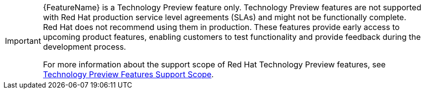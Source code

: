 :_mod-docs-content-type: SNIPPET

// When including this file, ensure that {FeatureName} is set immediately before
// the include. Otherwise it will result in an incorrect replacement.

[IMPORTANT]
====
[subs="attributes+"]
{FeatureName} is a Technology Preview feature only. Technology Preview features
are not supported with Red{nbsp}Hat production service level agreements (SLAs) and
might not be functionally complete. Red{nbsp}Hat does not recommend using them
in production. These features provide early access to upcoming product
features, enabling customers to test functionality and provide feedback during
the development process.

For more information about the support scope of Red{nbsp}Hat Technology Preview
features, see link:https://access.redhat.com/support/offerings/techpreview/[Technology Preview Features Support Scope].
====
// Undefine {FeatureName} attribute, so that any mistakes are easily spotted
:!FeatureName: